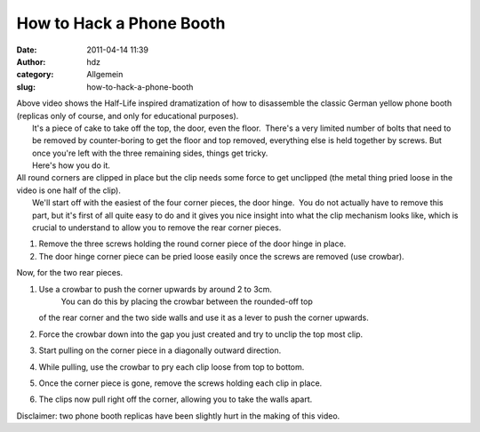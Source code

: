 How to Hack a Phone Booth
#########################
:date: 2011-04-14 11:39
:author: hdz
:category: Allgemein
:slug: how-to-hack-a-phone-booth

.. raw:: html

   <p>

.. raw:: html

   <object style="height: 390px; width: 640px">

.. raw:: html

   <embed src="http://www.youtube.com/v/N7OPHj8Ledg?version=3" type="application/x-shockwave-flash" allowfullscreen="true" allowscriptaccess="always" width="500" height="300">

.. raw:: html

   </object>

.. raw:: html

   </p>

| Above video shows the Half-Life inspired dramatization of how to disassemble the classic German yellow phone booth (replicas only of course, and only for educational purposes).
|  It's a piece of cake to take off the top, the door, even the floor.  There's a very limited number of bolts that need to be removed by counter-boring to get the floor and top removed, everything else is held together by screws. But once you're left with the three remaining sides, things get tricky.
|  Here's how you do it.

| All round corners are clipped in place but the clip needs some force to get unclipped (the metal thing pried loose in the video is one half of the clip).
|  We'll start off with the easiest of the four corner pieces, the door hinge.  You do not actually have to remove this part, but it's first of all quite easy to do and it gives you nice insight into what the clip mechanism looks like, which is crucial to understand to allow you to remove the rear corner pieces.

#. Remove the three screws holding the round corner piece of the door
   hinge in place.
#. The door hinge corner piece can be pried loose easily once the screws
   are removed (use crowbar).

Now, for the two rear pieces.

#. Use a crowbar to push the corner upwards by around 2 to 3cm.
    You can do this by placing the crowbar between the rounded-off top
   of the rear corner and the two side walls and use it as a lever to
   push the corner upwards.
#. Force the crowbar down into the gap you just created and try to
   unclip the top most clip.
#. Start pulling on the corner piece in a diagonally outward direction.
#. While pulling, use the crowbar to pry each clip loose from top to
   bottom.
#. Once the corner piece is gone, remove the screws holding each clip in
   place.
#. The clips now pull right off the corner, allowing you to take the
   walls apart.

Disclaimer: two phone booth replicas have been slightly hurt in the
making of this video.


